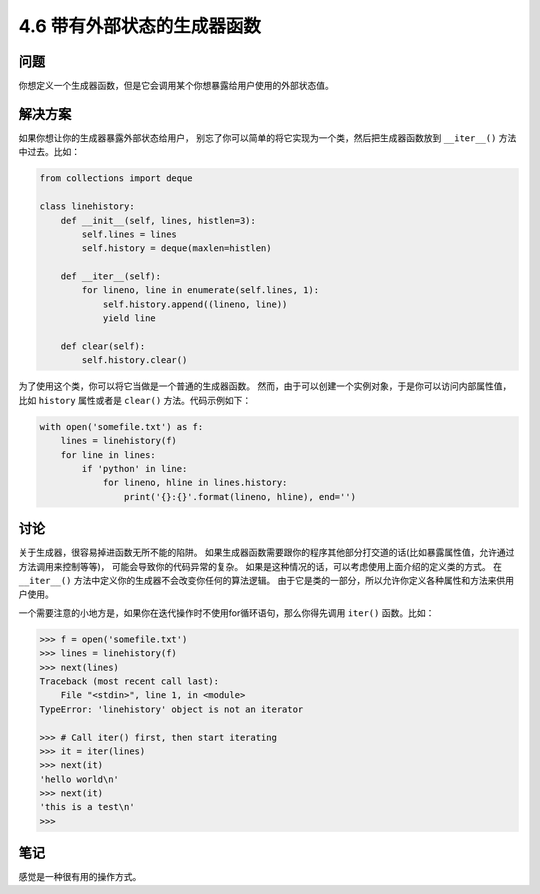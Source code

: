 ==========================
4.6 带有外部状态的生成器函数
==========================

----------
问题
----------
你想定义一个生成器函数，但是它会调用某个你想暴露给用户使用的外部状态值。

----------
解决方案
----------
如果你想让你的生成器暴露外部状态给用户，
别忘了你可以简单的将它实现为一个类，然后把生成器函数放到 ``__iter__()`` 方法中过去。比如：

.. code-block:: python

    from collections import deque

    class linehistory:
        def __init__(self, lines, histlen=3):
            self.lines = lines
            self.history = deque(maxlen=histlen)

        def __iter__(self):
            for lineno, line in enumerate(self.lines, 1):
                self.history.append((lineno, line))
                yield line

        def clear(self):
            self.history.clear()

为了使用这个类，你可以将它当做是一个普通的生成器函数。
然而，由于可以创建一个实例对象，于是你可以访问内部属性值，
比如 ``history`` 属性或者是 ``clear()`` 方法。代码示例如下：

.. code-block:: python

    with open('somefile.txt') as f:
        lines = linehistory(f)
        for line in lines:
            if 'python' in line:
                for lineno, hline in lines.history:
                    print('{}:{}'.format(lineno, hline), end='')

----------
讨论
----------
关于生成器，很容易掉进函数无所不能的陷阱。
如果生成器函数需要跟你的程序其他部分打交道的话(比如暴露属性值，允许通过方法调用来控制等等)，
可能会导致你的代码异常的复杂。
如果是这种情况的话，可以考虑使用上面介绍的定义类的方式。
在 ``__iter__()`` 方法中定义你的生成器不会改变你任何的算法逻辑。
由于它是类的一部分，所以允许你定义各种属性和方法来供用户使用。

一个需要注意的小地方是，如果你在迭代操作时不使用for循环语句，那么你得先调用 ``iter()`` 函数。比如：

.. code-block:: python

    >>> f = open('somefile.txt')
    >>> lines = linehistory(f)
    >>> next(lines)
    Traceback (most recent call last):
        File "<stdin>", line 1, in <module>
    TypeError: 'linehistory' object is not an iterator

    >>> # Call iter() first, then start iterating
    >>> it = iter(lines)
    >>> next(it)
    'hello world\n'
    >>> next(it)
    'this is a test\n'
    >>>

----------
笔记
----------

感觉是一种很有用的操作方式。
